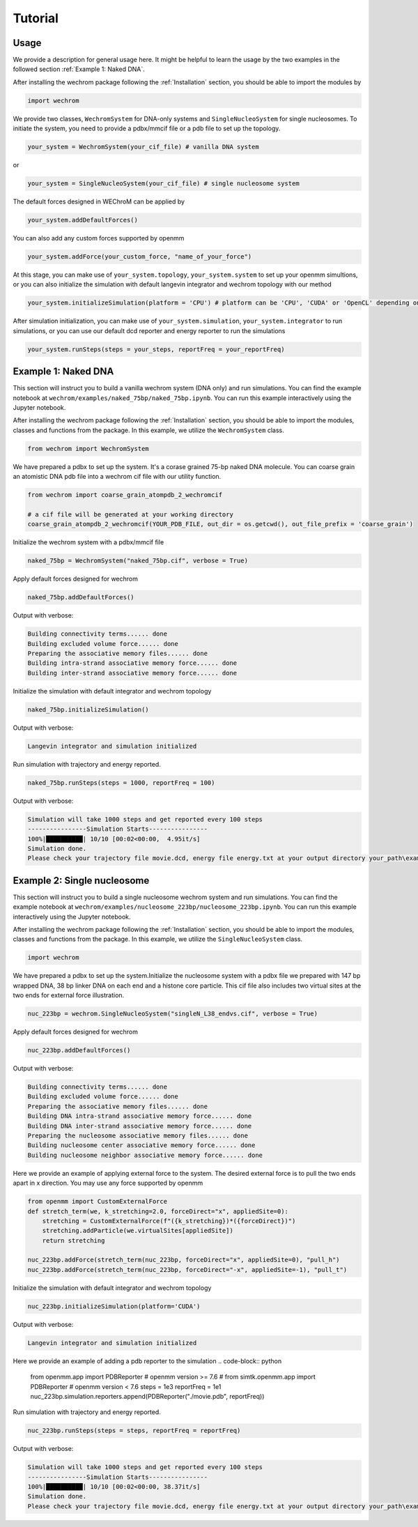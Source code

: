 Tutorial
=========

Usage
---------
We provide a description for general usage here. It might be helpful to learn the usage by the two examples in the followed section :ref:`Example 1: Naked DNA`.

After installing the wechrom package following the :ref:`Installation` section, you should be able to import the modules by

.. code-block:: python

    import wechrom

We provide two classes, ``WechromSystem`` for DNA-only systems and ``SingleNucleoSystem`` for single nucleosomes. To initiate the system, you need to provide a pdbx/mmcif file or a pdb file to set up the topology.

.. code-block:: python

    your_system = WechromSystem(your_cif_file) # vanilla DNA system

or

.. code-block:: python

    your_system = SingleNucleoSystem(your_cif_file) # single nucleosome system

The default forces designed in WEChroM can be applied by

.. code-block:: python

    your_system.addDefaultForces()

You can also add any custom forces supported by openmm

.. code-block:: python

    your_system.addForce(your_custom_force, "name_of_your_force")

At this stage, you can make use of ``your_system.topology``, ``your_system.system`` to set up your openmm simultions, or you can also initialize the simulation with default langevin integrator and wechrom topology with our method

.. code-block:: python

    your_system.initializeSimulation(platform = 'CPU') # platform can be 'CPU', 'CUDA' or 'OpenCL' depending on your openmm installation

After simulation initialization, you can make use of ``your_system.simulation``, ``your_system.integrator`` to run simulations, or you can use our default dcd reporter and energy reporter to run the simulations

.. code-block:: python

    your_system.runSteps(steps = your_steps, reportFreq = your_reportFreq)
    

Example 1: Naked DNA
---------------------
This section will instruct you to build a vanilla wechrom system (DNA only) and run simulations. You can find the example notebook at ``wechrom/examples/naked_75bp/naked_75bp.ipynb``. You can run this example interactively using the Jupyter notebook.

After installing the wechrom package following the :ref:`Installation` section, you should be able to import the modules, classes and functions from the package. In this example, we utilize the ``WechromSystem`` class.

.. code-block:: python

    from wechrom import WechromSystem

We have prepared a pdbx to set up the system. It's a  corase grained 75-bp naked DNA molecule. You can coarse grain an atomistic DNA pdb file into a wechrom cif file with our utility function.

.. code-block:: python

    from wechrom import coarse_grain_atompdb_2_wechromcif

    # a cif file will be generated at your working directory
    coarse_grain_atompdb_2_wechromcif(YOUR_PDB_FILE, out_dir = os.getcwd(), out_file_prefix = 'coarse_grain')

Initialize the wechrom system with a pdbx/mmcif file

.. code-block:: python

    naked_75bp = WechromSystem("naked_75bp.cif", verbose = True)

Apply default forces designed for wechrom

.. code-block:: python

    naked_75bp.addDefaultForces()

Output with verbose:

.. code-block::

    Building connectivity terms...... done
    Building excluded volume force...... done
    Preparing the associative memory files...... done
    Building intra-strand associative memory force...... done
    Building inter-strand associative memory force...... done

Initialize the simulation with default integrator and wechrom topology

.. code-block:: python

    naked_75bp.initializeSimulation()

Output with verbose:

.. code-block::

    Langevin integrator and simulation initialized

Run simulation with trajectory and energy reported.

.. code-block:: python

    naked_75bp.runSteps(steps = 1000, reportFreq = 100)

Output with verbose:

.. code-block::

    Simulation will take 1000 steps and get reported every 100 steps
    ----------------Simulation Starts----------------
    100%|██████████| 10/10 [00:02<00:00,  4.95it/s]
    Simulation done.
    Please check your trajectory file movie.dcd, energy file energy.txt at your output directory your_path\examples\naked_75bp

    
Example 2: Single nucleosome
---------------------------------
This section will instruct you to build a single nucleosome wechrom system and run simulations. You can find the example notebook at ``wechrom/examples/nucleosome_223bp/nucleosome_223bp.ipynb``. You can run this example interactively using the Jupyter notebook.

After installing the wechrom package following the :ref:`Installation` section, you should be able to import the modules, classes and functions from the package. In this example, we utilize the ``SingleNucleoSystem`` class.

.. code-block:: python

    import wechrom

We have prepared a pdbx to set up the system.Initialize the nucleosome system with a pdbx file we prepared with 147 bp wrapped DNA, 38 bp linker DNA on each end and a histone core particle. This cif file also includes two virtual sites at the two ends for external force illustration. 

.. code-block:: python

    nuc_223bp = wechrom.SingleNucleoSystem("singleN_L38_endvs.cif", verbose = True)

Apply default forces designed for wechrom

.. code-block:: python

    nuc_223bp.addDefaultForces()

Output with verbose:

.. code-block::

    Building connectivity terms...... done
    Building excluded volume force...... done
    Preparing the associative memory files...... done
    Building DNA intra-strand associative memory force...... done
    Building DNA inter-strand associative memory force...... done
    Preparing the nucleosome associative memory files...... done
    Building nucleosome center associative memory force...... done
    Building nucleosome neighbor associative memory force...... done

Here we provide an example of applying external force to the system. The desired external force is to pull the two ends apart in x direction. You may use any force supported by openmm

.. code-block:: python

    from openmm import CustomExternalForce
    def stretch_term(we, k_stretching=2.0, forceDirect="x", appliedSite=0):
        stretching = CustomExternalForce(f"({k_stretching})*({forceDirect})")
        stretching.addParticle(we.virtualSites[appliedSite])
        return stretching

    nuc_223bp.addForce(stretch_term(nuc_223bp, forceDirect="x", appliedSite=0), "pull_h")
    nuc_223bp.addForce(stretch_term(nuc_223bp, forceDirect="-x", appliedSite=-1), "pull_t")

Initialize the simulation with default integrator and wechrom topology

.. code-block:: python

    nuc_223bp.initializeSimulation(platform='CUDA')

Output with verbose:

.. code-block::

    Langevin integrator and simulation initialized

Here we provide an example of adding a pdb reporter to the simulation
.. code-block:: python

    from openmm.app import PDBReporter # openmm version >= 7.6
    # from simtk.openmm.app import PDBReporter # openmm version < 7.6
    steps = 1e3
    reportFreq = 1e1
    nuc_223bp.simulation.reporters.append(PDBReporter("./movie.pdb", reportFreq))

Run simulation with trajectory and energy reported.

.. code-block:: python

    nuc_223bp.runSteps(steps = steps, reportFreq = reportFreq)

Output with verbose:

.. code-block::

    Simulation will take 1000 steps and get reported every 100 steps
    ----------------Simulation Starts----------------
    100%|██████████| 10/10 [00:02<00:00, 38.37it/s]
    Simulation done.
    Please check your trajectory file movie.dcd, energy file energy.txt at your output directory your_path\examples\nucleosome_223bp